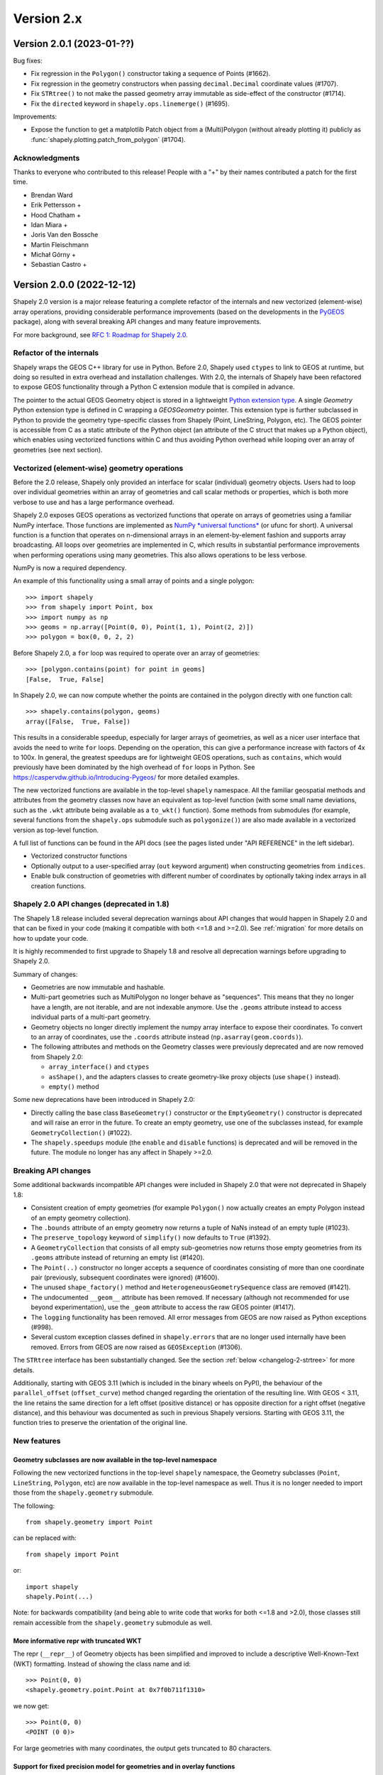 Version 2.x
===========

.. _version-2-0-1:

Version 2.0.1 (2023-01-??)
--------------------------

Bug fixes:

- Fix regression in the ``Polygon()`` constructor taking a sequence of Points (#1662).
- Fix regression in the geometry constructors when passing ``decimal.Decimal``
  coordinate values (#1707).
- Fix ``STRtree()`` to not make the passed geometry array immutable as side-effect of
  the constructor (#1714).
- Fix the ``directed`` keyword in ``shapely.ops.linemerge()`` (#1695).

Improvements:

- Expose the function to get a matplotlib Patch object from a (Multi)Polygon (without
  already plotting it) publicly as :func:`shapely.plotting.patch_from_polygon` (#1704).

Acknowledgments
^^^^^^^^^^^^^^^

Thanks to everyone who contributed to this release!
People with a "+" by their names contributed a patch for the first time.

* Brendan Ward
* Erik Pettersson +
* Hood Chatham +
* Idan Miara +
* Joris Van den Bossche
* Martin Fleischmann
* Michał Górny +
* Sebastian Castro +


.. _version-2-0-0:

Version 2.0.0 (2022-12-12)
--------------------------

Shapely 2.0 version is a major release featuring a complete refactor of the
internals and new vectorized (element-wise) array operations, providing
considerable performance improvements (based on the developments in the
`PyGEOS <https://github.com/pygeos/pygeos>`__ package), along with several
breaking API changes and many feature improvements.

For more background, see
`RFC 1: Roadmap for Shapely 2.0 <https://github.com/shapely/shapely-rfc/pull/1>`__.


Refactor of the internals
^^^^^^^^^^^^^^^^^^^^^^^^^

Shapely wraps the GEOS C++ library for use in Python. Before 2.0, Shapely
used ``ctypes`` to link to GEOS at runtime, but doing so resulted in extra
overhead and installation challenges. With 2.0, the internals of Shapely have
been refactored to expose GEOS functionality through a Python C extension
module that is compiled in advance.

The pointer to the actual GEOS Geometry object is stored in a lightweight
`Python extension type <https://docs.python.org/3/extending/newtypes_tutorial.html>`__.
A single `Geometry` Python extension type is defined in C wrapping a
`GEOSGeometry` pointer. This extension type is further subclassed in Python
to provide the geometry type-specific classes from Shapely (Point,
LineString, Polygon, etc).
The GEOS pointer is accessible from C as a static attribute of the Python
object (an attribute of the C struct that makes up a Python object), which
enables using vectorized functions within C and thus avoiding Python overhead
while looping over an array of geometries (see next section).


Vectorized (element-wise) geometry operations
^^^^^^^^^^^^^^^^^^^^^^^^^^^^^^^^^^^^^^^^^^^^^

Before the 2.0 release, Shapely only provided an interface for scalar
(individual) geometry objects. Users had to loop over individual geometries
within an array of geometries and call scalar methods or properties, which is
both more verbose to use and has a large performance overhead.

Shapely 2.0 exposes GEOS operations as vectorized functions that operate
on arrays of geometries using a familiar NumPy interface. Those functions are
implemented as
`NumPy *universal functions* <https://numpy.org/doc/stable/reference/ufuncs.html>`__
(or ufunc for short). A universal function is a function that operates on
n-dimensional arrays in an element-by-element fashion and supports array
broadcasting. All loops over geometries are implemented in C, which results
in substantial performance improvements when performing operations using many
geometries. This also allows operations to be less verbose.

NumPy is now a required dependency.

An example of this functionality using a small array of points and a single
polygon::

  >>> import shapely
  >>> from shapely import Point, box
  >>> import numpy as np
  >>> geoms = np.array([Point(0, 0), Point(1, 1), Point(2, 2)])
  >>> polygon = box(0, 0, 2, 2)

Before Shapely 2.0, a ``for`` loop was required to operate over an array of
geometries::

  >>> [polygon.contains(point) for point in geoms]
  [False,  True, False]

In Shapely 2.0, we can now compute whether the points are contained in the
polygon directly with one function call::

  >>> shapely.contains(polygon, geoms)
  array([False,  True, False])

This results in a considerable speedup, especially for larger arrays of
geometries, as well as a nicer user interface that avoids the need to write
``for`` loops. Depending on the operation, this can give a performance
increase with factors of 4x to 100x. In general, the greatest speedups are
for lightweight GEOS operations, such as ``contains``, which would previously
have been dominated by the high overhead of ``for`` loops in Python. See
https://caspervdw.github.io/Introducing-Pygeos/ for more detailed examples.

The new vectorized functions are available in the top-level ``shapely``
namespace. All the familiar geospatial methods and attributes from the
geometry classes now have an equivalent as top-level function (with some
small name deviations, such as the ``.wkt`` attribute being available as a
``to_wkt()`` function). Some methods from submodules (for example, several
functions from the ``shapely.ops`` submodule such as ``polygonize()``) are
also made available in a vectorized version as top-level function.

A full list of functions can be found in the API docs (see the pages listed under "API REFERENCE" in the left sidebar).

* Vectorized constructor functions
* Optionally output to a user-specified array (``out`` keyword argument) when constructing
  geometries from ``indices``.
* Enable bulk construction of geometries with different number of coordinates
  by optionally taking index arrays in all creation functions.


Shapely 2.0 API changes (deprecated in 1.8)
^^^^^^^^^^^^^^^^^^^^^^^^^^^^^^^^^^^^^^^^^^^

The Shapely 1.8 release included several deprecation warnings about API
changes that would happen in Shapely 2.0 and that can be fixed in your code
(making it compatible with both <=1.8 and >=2.0). See :ref:`migration` for
more details on how to update your code.

It is highly recommended to first upgrade to Shapely 1.8 and resolve all
deprecation warnings before upgrading to Shapely 2.0.

Summary of changes:

* Geometries are now immutable and hashable.
* Multi-part geometries such as MultiPolygon no longer behave as "sequences".
  This means that they no longer have a length, are not iterable, and are not
  indexable anymore. Use the ``.geoms`` attribute instead to access
  individual parts of a multi-part geometry.
* Geometry objects no longer directly implement the numpy array interface to
  expose their coordinates. To convert to an array of coordinates, use the
  ``.coords`` attribute instead (``np.asarray(geom.coords)``).
* The following attributes and methods on the Geometry classes were
  previously deprecated and are now removed from Shapely 2.0:

  * ``array_interface()`` and ``ctypes``
  * ``asShape()``, and the adapters classes to create geometry-like proxy
    objects (use ``shape()`` instead).
  * ``empty()`` method

Some new deprecations have been introduced in Shapely 2.0:

* Directly calling the base class ``BaseGeometry()`` constructor or the
  ``EmptyGeometry()`` constructor is deprecated and will raise an error in
  the future. To create an empty geometry, use one of the subclasses instead,
  for example ``GeometryCollection()`` (#1022).
* The ``shapely.speedups`` module (the ``enable`` and ``disable`` functions)
  is deprecated and will be removed in the future. The module no longer has
  any affect in Shapely >=2.0.


Breaking API changes
^^^^^^^^^^^^^^^^^^^^

Some additional backwards incompatible API changes were included in Shapely
2.0 that were not deprecated in Shapely 1.8:

* Consistent creation of empty geometries (for example ``Polygon()`` now
  actually creates an empty Polygon instead of an empty geometry collection).
* The ``.bounds`` attribute of an empty geometry now returns a tuple of NaNs
  instead of an empty tuple (#1023).
* The ``preserve_topology`` keyword of ``simplify()`` now defaults to
  ``True`` (#1392).
* A ``GeometryCollection`` that consists of all empty sub-geometries now
  returns those empty geometries from its ``.geoms`` attribute instead of
  returning an empty list (#1420).
* The ``Point(..)`` constructor no longer accepts a sequence of coordinates
  consisting of more than one coordinate pair (previously, subsequent
  coordinates were ignored) (#1600).
* The unused ``shape_factory()`` method and ``HeterogeneousGeometrySequence``
  class are removed (#1421).
* The undocumented ``__geom__`` attribute has been removed. If necessary
  (although not recommended for use beyond experimentation), use the
  ``_geom`` attribute to access the raw GEOS pointer (#1417).
* The ``logging`` functionality has been removed. All error messages from
  GEOS are now raised as Python exceptions (#998).
* Several custom exception classes defined in ``shapely.errors`` that are no
  longer used internally have been removed. Errors from GEOS are now raised
  as ``GEOSException`` (#1306).

The ``STRtree`` interface has been substantially changed. See the section
:ref:`below <changelog-2-strtree>` for more details.

Additionally, starting with GEOS 3.11 (which is included in the binary wheels
on PyPI), the behaviour of the ``parallel_offset`` (``offset_curve``) method
changed regarding the orientation of the resulting line. With GEOS < 3.11,
the line retains the same direction for a left offset (positive distance) or
has opposite direction for a right offset (negative distance), and this
behaviour was documented as such in previous Shapely versions. Starting with
GEOS 3.11, the function tries to preserve the orientation of the original
line.

New features
^^^^^^^^^^^^

Geometry subclasses are now available in the top-level namespace
~~~~~~~~~~~~~~~~~~~~~~~~~~~~~~~~~~~~~~~~~~~~~~~~~~~~~~~~~~~~~~~~

Following the new vectorized functions in the top-level ``shapely``
namespace, the Geometry subclasses (``Point``, ``LineString``, ``Polygon``,
etc) are now available in the top-level namespace as well. Thus it is no
longer needed to import those from the ``shapely.geometry`` submodule.

The following::

  from shapely.geometry import Point

can be replaced with::

  from shapely import Point

or::

  import shapely
  shapely.Point(...)

Note: for backwards compatibility (and being able to write code that works
for both <=1.8 and >2.0), those classes still remain accessible from the
``shapely.geometry`` submodule as well.


More informative repr with truncated WKT
~~~~~~~~~~~~~~~~~~~~~~~~~~~~~~~~~~~~~~~~

The repr (``__repr__``) of Geometry objects has been simplified and improved
to include a descriptive Well-Known-Text (WKT) formatting. Instead of showing
the class name and id::

  >>> Point(0, 0)
  <shapely.geometry.point.Point at 0x7f0b711f1310>

we now get::

  >>> Point(0, 0)
  <POINT (0 0)>

For large geometries with many coordinates, the output gets truncated to 80
characters.


Support for fixed precision model for geometries and in overlay functions
~~~~~~~~~~~~~~~~~~~~~~~~~~~~~~~~~~~~~~~~~~~~~~~~~~~~~~~~~~~~~~~~~~~~~~~~~

GEOS 3.9.0 overhauled the overlay operations (union, intersection,
(symmetric) difference).  A complete rewrite, dubbed "OverlayNG", provides a
more robust implementation (no more TopologyExceptions even on valid input),
the ability to specify the output precision model, and significant
performance optimizations. When installing Shapely with GEOS >= 3.9 (which is
the case for PyPI wheels and conda-forge packages), you automatically get
these improvements (also for previous versions of Shapely) when using
the overlay operations.

Shapely 2.0 also includes the ability to specify the precision model
directly:

* The :func:`.set_precision` function can be used to conform a geometry to a
  certain grid size (may round and reduce coordinates), and this will then
  also be used by subsequent overlay methods. A :func:`.get_precision`
  function is also available to inspect the precision model of geometries.
* The ``grid_size`` keyword in the overlay methods can also be used to
  specify the precision model of the output geometry (without first
  conforming the input geometries).


Releasing the GIL for multithreaded applications
~~~~~~~~~~~~~~~~~~~~~~~~~~~~~~~~~~~~~~~~~~~~~~~~

Shapely itself is not multithreaded, but its functions generally allow for
multithreading by releasing the Global Interpreter Lock (GIL) during
execution. Normally in Python, the GIL prevents multiple threads from
computing at the same time. Shapely functions internally release this
constraint so that the heavy lifting done by GEOS can be done in parallel,
from a single Python process.


.. _changelog-2-strtree:

STRtree API changes and improvements
~~~~~~~~~~~~~~~~~~~~~~~~~~~~~~~~~~~~

The biggest change in the :class:`.STRtree` interface is that all operations
now return indices of the input tree or query geometries, instead of the
geometries itself. These indices can be used to index into anything
associated with the input geometries, including the input geometries
themselves, or custom items stored in another object of the same length and
order as the geometries.

In addition, Shapely 2.0 includes several improvements to ``STRtree``:

* Directly include predicate evaluation in :meth:`.STRtree.query` by
  specifying the ``predicate`` keyword. If a predicate is provided, tree
  geometries with bounding boxes that overlap the bounding boxes of the input
  geometries are further filtered to those that meet the predicate (using
  prepared geometries under the hood for efficiency).
* Query multiple input geometries (spatial join style) with
  :meth:`.STRtree.query` by passing an array of geometries. In this case, the
  return value is a 2D array with shape (2, n) where the subarrays correspond
  to the indices of the input geometries and indices of the tree geometries
  associated with each.
* A new :meth:`.STRtree.query_nearest` method was added, returning the index
  of the nearest geometries in the tree for each input geometry. Compared to
  :meth:`.STRtree.nearest`, which only returns the index of a single nearest
  geometry for each input geometry, this new methods allows for:

  * returning all equidistant nearest geometries,
  * excluding nearest geometries that are equal to the input,
  * specifying an ``max_distance`` to limit the search radius, potentially
    increasing the performance,
  * optionally returning the distance.

* Fixed ``STRtree`` creation to allow querying the tree in a multi-threaded
  context.

Bindings for new GEOS functionalities
~~~~~~~~~~~~~~~~~~~~~~~~~~~~~~~~~~~~~

Several (new) functions from GEOS are now exposed in Shapely:

* :func:`.hausdorff_distance` and :func:`.frechet_distance`
* :func:`.contains_properly`
* :func:`.extract_unique_points`
* :func:`.reverse`
* :func:`.node`
* :func:`.contains_xy` and :func:`.intersects_xy`
* :func:`.build_area` (GEOS >= 3.8)
* :func:`.minimum_bounding_circle` and :func:`.minimum_bounding_radius` (GEOS >= 3.8)
* :func:`.coverage_union` and :func:`.coverage_union_all` (GEOS >= 3.8)
* :func:`.segmentize` (GEOS >= 3.10)
* :func:`.dwithin` (GEOS >= 3.10)
* :func:`.remove_repeated_points` (GEOS >= 3.11)
* :func:`.line_merge` added `directed` parameter (GEOS > 3.11)
* :func:`.concave_hull` (GEOS >= 3.11)

In addition some aliases for existing methods have been added to provide a
method name consistent with GEOS or PostGIS:

* :func:`.line_interpolate_point` (``interpolate``)
* :func:`.line_locate_point` (``project``)
* :func:`.offset_curve` (``parallel_offset``)
* :func:`.point_on_surface` (``representative_point``)
* :func:`.oriented_envelope` (``minimum_rotated_rectangle``)
* :func:`.delaunay_triangles` (``ops.triangulate``)
* :func:`.voronoi_polygons` (``ops.voronoi_diagram``)
* :func:`.shortest_line` (``ops.nearest_points``)
* :func:`.is_valid_reason` (``validation.explain_validity``)


Getting information / parts / coordinates from geometries
~~~~~~~~~~~~~~~~~~~~~~~~~~~~~~~~~~~~~~~~~~~~~~~~~~~~~~~~~

A set of GEOS getter functions are now also exposed to inspect geometries:

* :func:`.get_dimensions`
* :func:`.get_coordinate_dimension`
* :func:`.get_srid`
* :func:`.get_num_points`
* :func:`.get_num_interior_rings`
* :func:`.get_num_geometries`
* :func:`.get_num_coordinates`
* :func:`.get_precision`

Several functions are added to extract parts: 

* :func:`.get_geometry` to get a geometry from a GeometryCollection or
  Multi-part geometry.
* :func:`.get_exterior_ring` and :func:`.get_interior_ring` to get one of the
  rings of a Polygon.
* :func:`.get_point` to get a point (vertex) of a linestring or linearring.
* :func:`.get_x`, :func:`.get_y` and :func:`.get_z` to get the x/y/z
  coordinate of a Point.

Methods to extract all parts or coordinates at once have been added:

* The :func:`.get_parts` function can be used to get individual parts of an
  array of multi-part geometries.
* The :func:`.get_rings` function, similar as ``get_parts`` but specifically
  to extract the rings of Polygon geometries.
* The :func:`.get_coordinates` function to get all coordinates from a
  geometry or array of goemetries as an array of floats.

Each of those three functions has an optional ``return_index`` keyword, which
allows to also return the indexes of the original geometries in the source
array.


Prepared geometries
~~~~~~~~~~~~~~~~~~~

Prepared geometries are now no longer separate objects, but geometry objects
themselves can be prepared (this makes the ``shapely.prepared`` module
superfluous).

The :func:`.prepare()` function generates a GEOS prepared geometry which is
stored on the Geometry object itself. All binary predicates (except
``equals``) will make use of this if the input geometry has already been
prepared. Helper functions :func:`.destroy_prepared` and :func:`.is_prepared`
are also available.


New IO methods (GeoJSON, ragged arrays)
~~~~~~~~~~~~~~~~~~~~~~~~~~~~~~~~~~~~~~~

* Added GeoJSON input/output capabilities :func:`.from_geojson` and
  :func:`.to_geojson` for GEOS >= 3.10.
* Added conversion to/from ragged array representation using a contiguous array
  of coordinates and offset arrays: :func:`.to_ragged_array` and
  :func:`.from_ragged_array`.

Other improvements
~~~~~~~~~~~~~~~~~~

* Added :func:`.force_2d` and :func:`.force_3d` to change the
  dimensionality of the coordinates in a geometry.
* Addition of a :func:`.total_bounds` function to return the outer bounds of an
  array of geometries.
* Added :func:`.empty` to create a geometry array pre-filled with None
  or with empty geometries.
* Performance improvement in constructing LineStrings or LinearRings from
  numpy arrays for GEOS >= 3.10.
* Updated the :func:`~shapely.box` ufunc to use internal C
  function for creating polygon (about 2x faster) and added ``ccw`` parameter
  to create polygon in counterclockwise (default) or clockwise direction.
* Start of a benchmarking suite using ASV.
* Added ``shapely.testing.assert_geometries_equal``.


Bug fixes
~~~~~~~~~

* Fixed several corner cases in WKT and WKB serialization for varying GEOS
  versions, including:

  * Fixed the WKT serialization of single part 3D empty geometries to
    correctly include "Z" (for GEOS >= 3.9.0).
  * Handle empty points in WKB serialization by conversion to
    ``POINT (nan, nan)`` consistently for all GEOS versions (GEOS started
    doing this for >= 3.9.0).


Acknowledgments
^^^^^^^^^^^^^^^

Thanks to everyone who contributed to this release!
People with a "+" by their names contributed a patch for the first time.

* Adam J. Stewart +
* Alan D. Snow +
* Ariel Kadouri
* Bas Couwenberg
* Ben Beasley
* Brendan Ward +
* Casper van der Wel +
* Ewout ter Hoeven +
* Geir Arne Hjelle +
* James Gaboardi
* James Myatt +
* Joris Van den Bossche
* Keith Jenkins +
* Kian Meng Ang +
* Krishna Chaitanya +
* Kyle Barron
* Martin Fleischmann +
* Martin Lackner +
* Mike Taves
* Phil Chiu +
* Tanguy Ophoff +
* Tom Clancy
* Sean Gillies
* Giorgos Papadokostakis +
* Mattijn van Hoek +
* enrico ferreguti +
* gpapadok +
* mattijn +
* odidev +
